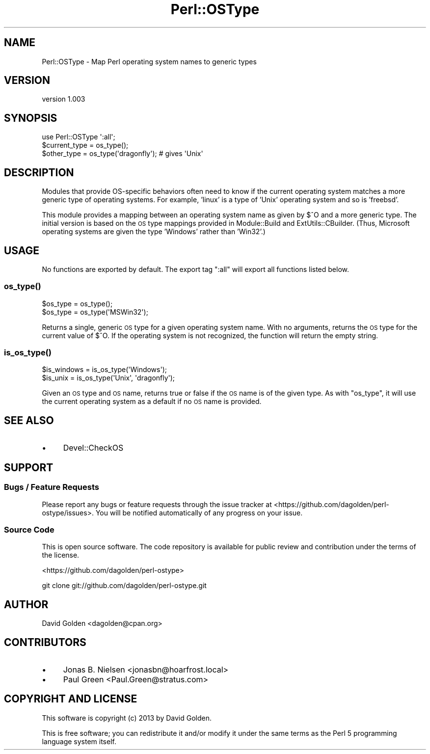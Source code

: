 .\" Automatically generated by Pod::Man 2.22 (Pod::Simple 3.07)
.\"
.\" Standard preamble:
.\" ========================================================================
.de Sp \" Vertical space (when we can't use .PP)
.if t .sp .5v
.if n .sp
..
.de Vb \" Begin verbatim text
.ft CW
.nf
.ne \\$1
..
.de Ve \" End verbatim text
.ft R
.fi
..
.\" Set up some character translations and predefined strings.  \*(-- will
.\" give an unbreakable dash, \*(PI will give pi, \*(L" will give a left
.\" double quote, and \*(R" will give a right double quote.  \*(C+ will
.\" give a nicer C++.  Capital omega is used to do unbreakable dashes and
.\" therefore won't be available.  \*(C` and \*(C' expand to `' in nroff,
.\" nothing in troff, for use with C<>.
.tr \(*W-
.ds C+ C\v'-.1v'\h'-1p'\s-2+\h'-1p'+\s0\v'.1v'\h'-1p'
.ie n \{\
.    ds -- \(*W-
.    ds PI pi
.    if (\n(.H=4u)&(1m=24u) .ds -- \(*W\h'-12u'\(*W\h'-12u'-\" diablo 10 pitch
.    if (\n(.H=4u)&(1m=20u) .ds -- \(*W\h'-12u'\(*W\h'-8u'-\"  diablo 12 pitch
.    ds L" ""
.    ds R" ""
.    ds C` ""
.    ds C' ""
'br\}
.el\{\
.    ds -- \|\(em\|
.    ds PI \(*p
.    ds L" ``
.    ds R" ''
'br\}
.\"
.\" Escape single quotes in literal strings from groff's Unicode transform.
.ie \n(.g .ds Aq \(aq
.el       .ds Aq '
.\"
.\" If the F register is turned on, we'll generate index entries on stderr for
.\" titles (.TH), headers (.SH), subsections (.SS), items (.Ip), and index
.\" entries marked with X<> in POD.  Of course, you'll have to process the
.\" output yourself in some meaningful fashion.
.ie \nF \{\
.    de IX
.    tm Index:\\$1\t\\n%\t"\\$2"
..
.    nr % 0
.    rr F
.\}
.el \{\
.    de IX
..
.\}
.\"
.\" Accent mark definitions (@(#)ms.acc 1.5 88/02/08 SMI; from UCB 4.2).
.\" Fear.  Run.  Save yourself.  No user-serviceable parts.
.    \" fudge factors for nroff and troff
.if n \{\
.    ds #H 0
.    ds #V .8m
.    ds #F .3m
.    ds #[ \f1
.    ds #] \fP
.\}
.if t \{\
.    ds #H ((1u-(\\\\n(.fu%2u))*.13m)
.    ds #V .6m
.    ds #F 0
.    ds #[ \&
.    ds #] \&
.\}
.    \" simple accents for nroff and troff
.if n \{\
.    ds ' \&
.    ds ` \&
.    ds ^ \&
.    ds , \&
.    ds ~ ~
.    ds /
.\}
.if t \{\
.    ds ' \\k:\h'-(\\n(.wu*8/10-\*(#H)'\'\h"|\\n:u"
.    ds ` \\k:\h'-(\\n(.wu*8/10-\*(#H)'\`\h'|\\n:u'
.    ds ^ \\k:\h'-(\\n(.wu*10/11-\*(#H)'^\h'|\\n:u'
.    ds , \\k:\h'-(\\n(.wu*8/10)',\h'|\\n:u'
.    ds ~ \\k:\h'-(\\n(.wu-\*(#H-.1m)'~\h'|\\n:u'
.    ds / \\k:\h'-(\\n(.wu*8/10-\*(#H)'\z\(sl\h'|\\n:u'
.\}
.    \" troff and (daisy-wheel) nroff accents
.ds : \\k:\h'-(\\n(.wu*8/10-\*(#H+.1m+\*(#F)'\v'-\*(#V'\z.\h'.2m+\*(#F'.\h'|\\n:u'\v'\*(#V'
.ds 8 \h'\*(#H'\(*b\h'-\*(#H'
.ds o \\k:\h'-(\\n(.wu+\w'\(de'u-\*(#H)/2u'\v'-.3n'\*(#[\z\(de\v'.3n'\h'|\\n:u'\*(#]
.ds d- \h'\*(#H'\(pd\h'-\w'~'u'\v'-.25m'\f2\(hy\fP\v'.25m'\h'-\*(#H'
.ds D- D\\k:\h'-\w'D'u'\v'-.11m'\z\(hy\v'.11m'\h'|\\n:u'
.ds th \*(#[\v'.3m'\s+1I\s-1\v'-.3m'\h'-(\w'I'u*2/3)'\s-1o\s+1\*(#]
.ds Th \*(#[\s+2I\s-2\h'-\w'I'u*3/5'\v'-.3m'o\v'.3m'\*(#]
.ds ae a\h'-(\w'a'u*4/10)'e
.ds Ae A\h'-(\w'A'u*4/10)'E
.    \" corrections for vroff
.if v .ds ~ \\k:\h'-(\\n(.wu*9/10-\*(#H)'\s-2\u~\d\s+2\h'|\\n:u'
.if v .ds ^ \\k:\h'-(\\n(.wu*10/11-\*(#H)'\v'-.4m'^\v'.4m'\h'|\\n:u'
.    \" for low resolution devices (crt and lpr)
.if \n(.H>23 .if \n(.V>19 \
\{\
.    ds : e
.    ds 8 ss
.    ds o a
.    ds d- d\h'-1'\(ga
.    ds D- D\h'-1'\(hy
.    ds th \o'bp'
.    ds Th \o'LP'
.    ds ae ae
.    ds Ae AE
.\}
.rm #[ #] #H #V #F C
.\" ========================================================================
.\"
.IX Title "Perl::OSType 3pm"
.TH Perl::OSType 3pm "2013-03-20" "perl v5.10.1" "User Contributed Perl Documentation"
.\" For nroff, turn off justification.  Always turn off hyphenation; it makes
.\" way too many mistakes in technical documents.
.if n .ad l
.nh
.SH "NAME"
Perl::OSType \- Map Perl operating system names to generic types
.SH "VERSION"
.IX Header "VERSION"
version 1.003
.SH "SYNOPSIS"
.IX Header "SYNOPSIS"
.Vb 1
\&  use Perl::OSType \*(Aq:all\*(Aq;
\&
\&  $current_type = os_type();
\&  $other_type = os_type(\*(Aqdragonfly\*(Aq); # gives \*(AqUnix\*(Aq
.Ve
.SH "DESCRIPTION"
.IX Header "DESCRIPTION"
Modules that provide OS-specific behaviors often need to know if
the current operating system matches a more generic type of
operating systems. For example, 'linux' is a type of 'Unix' operating system
and so is 'freebsd'.
.PP
This module provides a mapping between an operating system name as given by
\&\f(CW$^O\fR and a more generic type.  The initial version is based on the \s-1OS\s0 type
mappings provided in Module::Build and ExtUtils::CBuilder.  (Thus,
Microsoft operating systems are given the type 'Windows' rather than 'Win32'.)
.SH "USAGE"
.IX Header "USAGE"
No functions are exported by default. The export tag \*(L":all\*(R" will export
all functions listed below.
.SS "\fIos_type()\fP"
.IX Subsection "os_type()"
.Vb 2
\&  $os_type = os_type();
\&  $os_type = os_type(\*(AqMSWin32\*(Aq);
.Ve
.PP
Returns a single, generic \s-1OS\s0 type for a given operating system name.  With no
arguments, returns the \s-1OS\s0 type for the current value of \f(CW$^O\fR.  If the
operating system is not recognized, the function will return the empty string.
.SS "\fIis_os_type()\fP"
.IX Subsection "is_os_type()"
.Vb 2
\&  $is_windows = is_os_type(\*(AqWindows\*(Aq);
\&  $is_unix    = is_os_type(\*(AqUnix\*(Aq, \*(Aqdragonfly\*(Aq);
.Ve
.PP
Given an \s-1OS\s0 type and \s-1OS\s0 name, returns true or false if the \s-1OS\s0 name is of the
given type.  As with \f(CW\*(C`os_type\*(C'\fR, it will use the current operating system as a
default if no \s-1OS\s0 name is provided.
.SH "SEE ALSO"
.IX Header "SEE ALSO"
.IP "\(bu" 4
Devel::CheckOS
.SH "SUPPORT"
.IX Header "SUPPORT"
.SS "Bugs / Feature Requests"
.IX Subsection "Bugs / Feature Requests"
Please report any bugs or feature requests through the issue tracker
at <https://github.com/dagolden/perl\-ostype/issues>.
You will be notified automatically of any progress on your issue.
.SS "Source Code"
.IX Subsection "Source Code"
This is open source software.  The code repository is available for
public review and contribution under the terms of the license.
.PP
<https://github.com/dagolden/perl\-ostype>
.PP
.Vb 1
\&  git clone git://github.com/dagolden/perl\-ostype.git
.Ve
.SH "AUTHOR"
.IX Header "AUTHOR"
David Golden <dagolden@cpan.org>
.SH "CONTRIBUTORS"
.IX Header "CONTRIBUTORS"
.IP "\(bu" 4
Jonas B. Nielsen <jonasbn@hoarfrost.local>
.IP "\(bu" 4
Paul Green <Paul.Green@stratus.com>
.SH "COPYRIGHT AND LICENSE"
.IX Header "COPYRIGHT AND LICENSE"
This software is copyright (c) 2013 by David Golden.
.PP
This is free software; you can redistribute it and/or modify it under
the same terms as the Perl 5 programming language system itself.
